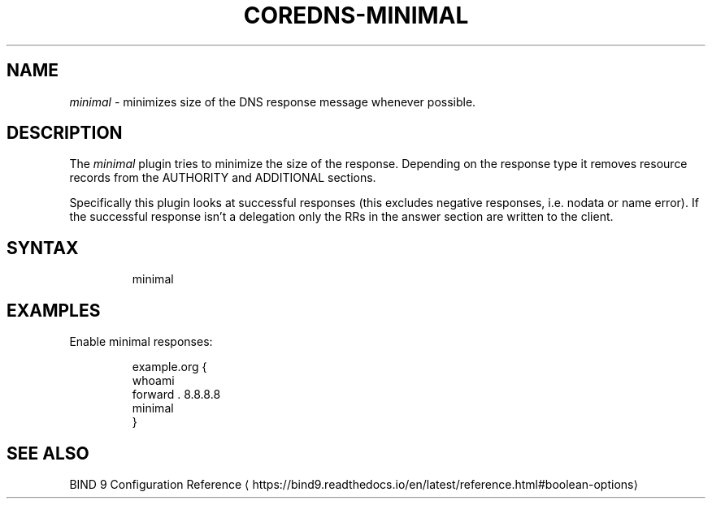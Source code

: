 .\" Generated by Mmark Markdown Processer - mmark.miek.nl
.TH "COREDNS-MINIMAL" 7 "March 2021" "CoreDNS" "CoreDNS Plugins"

.SH "NAME"
.PP
\fIminimal\fP - minimizes size of the DNS response message whenever possible.

.SH "DESCRIPTION"
.PP
The \fIminimal\fP plugin tries to minimize the size of the response. Depending on the response type it
removes resource records from the AUTHORITY and ADDITIONAL sections.

.PP
Specifically this plugin looks at successful responses (this excludes negative responses, i.e.
nodata or name error). If the successful response isn't a delegation only the RRs in the answer
section are written to the client.

.SH "SYNTAX"
.PP
.RS

.nf
minimal

.fi
.RE

.SH "EXAMPLES"
.PP
Enable minimal responses:

.PP
.RS

.nf
example.org {
    whoami
    forward . 8.8.8.8
    minimal
}

.fi
.RE

.SH "SEE ALSO"
.PP
BIND 9 Configuration Reference
\[la]https://bind9.readthedocs.io/en/latest/reference.html#boolean-options\[ra]
